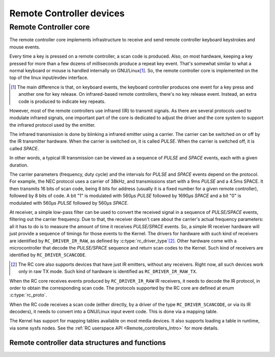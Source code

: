 .. SPDX-License-Identifier: GPL-2.0

Remote Controller devices
-------------------------

Remote Controller core
~~~~~~~~~~~~~~~~~~~~~~

The remote controller core implements infrastructure to receive and send
remote controller keyboard keystrokes and mouse events.

Every time a key is pressed on a remote controller, a scan code is produced.
Also, on most hardware, keeping a key pressed for more than a few dozens of
milliseconds produce a repeat key event. That's somewhat similar to what
a normal keyboard or mouse is handled internally on GNU/Linux\ [#f1]_. So, the
remote controller core is implemented on the top of the linux input/evdev
interface.

.. [#f1]

   The main difference is that, on keyboard events, the keyboard controller
   produces one event for a key press and another one for key release. On
   infrared-based remote controllers, there's no key release event. Instead,
   an extra code is produced to indicate key repeats.

However, most of the remote controllers use infrared (IR) to transmit signals.
As there are several protocols used to modulate infrared signals, one
important part of the core is dedicated to adjust the driver and the core
system to support the infrared protocol used by the emitter.

The infrared transmission is done by blinking a infrared emitter using a
carrier. The carrier can be switched on or off by the IR transmitter
hardware. When the carrier is switched on, it is called *PULSE*.
When the carrier is switched off, it is called *SPACE*.

In other words, a typical IR transmission can be viewed as a sequence of
*PULSE* and *SPACE* events, each with a given duration.

The carrier parameters (frequency, duty cycle) and the intervals for
*PULSE* and *SPACE* events depend on the protocol.
For example, the NEC protocol uses a carrier of 38kHz, and transmissions
start with a 9ms *PULSE* and a 4.5ms SPACE. It then transmits 16 bits of
scan code, being 8 bits for address (usually it is a fixed number for a
given remote controller), followed by 8 bits of code. A bit "1" is modulated
with 560µs *PULSE* followed by 1690µs *SPACE* and a bit "0"  is modulated
with 560µs *PULSE* followed by 560µs *SPACE*.

At receiver, a simple low-pass filter can be used to convert the received
signal in a sequence of *PULSE/SPACE* events, filtering out the carrier
frequency. Due to that, the receiver doesn't care about the carrier's
actual frequency parameters: all it has to do is to measure the amount
of time it receives *PULSE/SPACE* events.
So, a simple IR receiver hardware will just provide a sequence of timings
for those events to the Kernel. The drivers for hardware with such kind of
receivers are identified by  ``RC_DRIVER_IR_RAW``, as defined by
:c:type:`rc_driver_type`\ [#f2]_. Other hardware come with a
microcontroller that decode the *PULSE/SPACE* sequence and return scan
codes to the Kernel. Such kind of receivers are identified
by ``RC_DRIVER_SCANCODE``.

.. [#f2]

   The RC core also supports devices that have just IR emitters,
   without any receivers. Right now, all such devices work only in
   raw TX mode. Such kind of hardware is identified as
   ``RC_DRIVER_IR_RAW_TX``.

When the RC core receives events produced by ``RC_DRIVER_IR_RAW`` IR
receivers, it needs to decode the IR protocol, in order to obtain the
corresponding scan code. The protocols supported by the RC core are
defined at enum :c:type:`rc_proto`.

When the RC code receives a scan code (either directly, by a driver
of the type ``RC_DRIVER_SCANCODE``, or via its IR decoders), it needs
to convert into a GNU/Linux input event code. This is done via a mapping
table.

The Kernel has support for mapping tables available on most media
devices. It also supports loading a table in runtime, via some
sysfs nodes. See the :ref:`RC userspace API <Remote_controllers_Intro>`
for more details.

Remote controller data structures and functions
^^^^^^^^^^^^^^^^^^^^^^^^^^^^^^^^^^^^^^^^^^^^^^^

.. kernel-doc:: include/media/rc-core.h

.. kernel-doc:: include/media/rc-map.h
